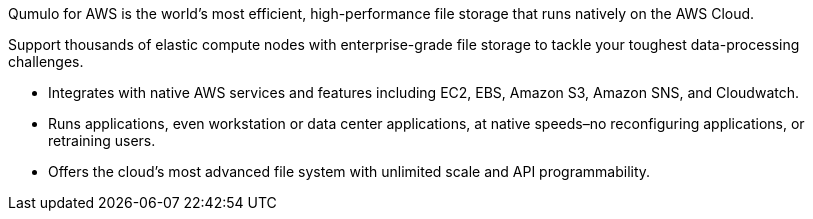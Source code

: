 // Replace the content in <>
// Briefly describe the software. Use consistent and clear branding. 
// Include the benefits of using the software on AWS, and provide details on usage scenarios.

Qumulo for AWS is the world’s most efficient, high-performance file storage that runs natively on the AWS Cloud. 

Support thousands of elastic compute nodes with enterprise-grade file storage to tackle your toughest data-processing challenges.

* Integrates with native AWS services and features including EC2, EBS, Amazon S3, Amazon SNS, and Cloudwatch.
* Runs applications, even workstation or data center applications, at native speeds–no reconfiguring applications, or retraining users.
* Offers the cloud’s most advanced file system with unlimited scale and API programmability.

//TODO Dave, This description is pasted in from Qumulo's marketing page—https://qumulo.com/products/cloud-q/aws/ including hyperbole ("the world’s most..." and "the cloud's most advanced..."). We could point to that page. Here we need the key facts—no hyperbole—about what the Quick Start does. We'll copy this for our landing page.

//TODO Dave, What to say about Qumulo Cloud Q (this QS's name)vs. "Qumulo for AWS"?
//TODO Dave, Mention unstructured data?
//TODO Dave, Mention Terraform?
//TODO Dave, Mention "cluster"?
